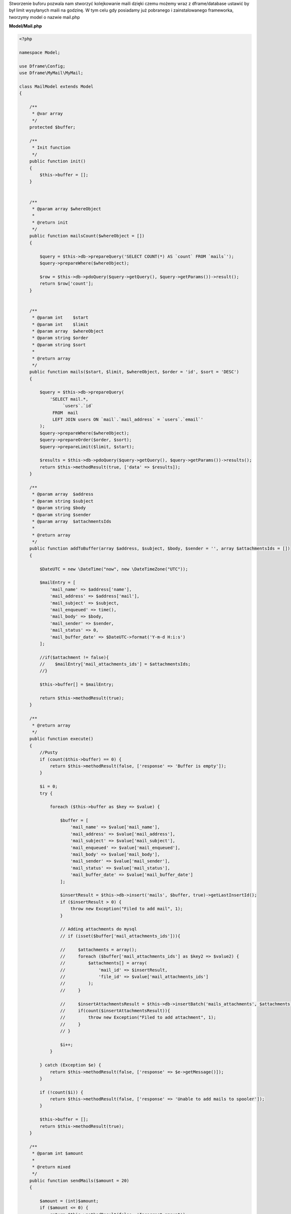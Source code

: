 .. title:: MyMail - Kolejkowanie maili

.. meta::
    :description: MyMail - Kolejkowanie maili - dframeframework.com
    :keywords: php, mailing, php, e-mail, php7, send mail, buffer, kolejkowanie, smtp, imap, mail wrapper, dframe

Stworzenie buforu pozwala nam stworzyć kolejkowanie maili dzięki czemu możemy wraz z dframe/database ustawić by był limit wysyłanych maili na godzinę. W tym celu gdy posiadamy już pobranego i zainstalowanego frameworka, tworzymy model o nazwie mail.php

**Model/Mail.php**

.. code-block:: php

 <?php
 
 namespace Model;
 
 use Dframe\Config;
 use Dframe\MyMail\MyMail;
 
 class MailModel extends Model
 {
 
     /**
      * @var array
      */
     protected $buffer;
 
     /**
      * Init function
      */
     public function init()
     {
         $this->buffer = [];
     }
 
 
     /**
      * @param array $whereObject
      *
      * @return init
      */
     public function mailsCount($whereObject = [])
     {
 
         $query = $this->db->prepareQuery('SELECT COUNT(*) AS `count` FROM `mails`');
         $query->prepareWhere($whereObject);
 
         $row = $this->db->pdoQuery($query->getQuery(), $query->getParams())->result();
         return $row['count'];
     }
 
 
     /**
      * @param int    $start
      * @param int    $limit
      * @param array  $whereObject
      * @param string $order
      * @param string $sort
      *
      * @return array
      */
     public function mails($start, $limit, $whereObject, $order = 'id', $sort = 'DESC')
     {
 
         $query = $this->db->prepareQuery(
             'SELECT mail.*, 
                  `users`.`id`
              FROM  mail 
              LEFT JOIN users ON `mail`.`mail_address` = `users`.`email`'
         );
         $query->prepareWhere($whereObject);
         $query->prepareOrder($order, $sort);
         $query->prepareLimit($limit, $start);
 
         $results = $this->db->pdoQuery($query->getQuery(), $query->getParams())->results();
         return $this->methodResult(true, ['data' => $results]);
     }
 
     /**
      * @param array  $address
      * @param string $subject
      * @param string $body
      * @param string $sender
      * @param array  $attachmentsIds
      *
      * @return array
      */
     public function addToBuffer(array $address, $subject, $body, $sender = '', array $attachmentsIds = [])
     {
 
         $DateUTC = new \DateTime("now", new \DateTimeZone("UTC"));
 
         $mailEntry = [
             'mail_name' => $address['name'],
             'mail_address' => $address['mail'],
             'mail_subject' => $subject,
             'mail_enqueued' => time(),
             'mail_body' => $body,
             'mail_sender' => $sender,
             'mail_status' => 0,
             'mail_buffer_date' => $DateUTC->format('Y-m-d H:i:s')
         ];
 
         //if($attachment != false){
         //    $mailEntry['mail_attachments_ids'] = $attachmentsIds;
         //}
 
         $this->buffer[] = $mailEntry;
 
         return $this->methodResult(true);
     }
 
     /**
      * @return array
      */
     public function execute()
     {
         //Pusty
         if (count($this->buffer) == 0) {
             return $this->methodResult(false, ['response' => 'Buffer is empty']);
         }
 
         $i = 0;
         try {
 
             foreach ($this->buffer as $key => $value) {
 
                 $buffer = [
                     'mail_name' => $value['mail_name'],
                     'mail_address' => $value['mail_address'],
                     'mail_subject' => $value['mail_subject'],
                     'mail_enqueued' => $value['mail_enqueued'],
                     'mail_body' => $value['mail_body'],
                     'mail_sender' => $value['mail_sender'],
                     'mail_status' => $value['mail_status'],
                     'mail_buffer_date' => $value['mail_buffer_date']
                 ];
 
                 $insertResult = $this->db->insert('mails', $buffer, true)->getLastInsertId();
                 if ($insertResult > 0) {
                     throw new Exception("Filed to add mail", 1);
                 }
 
                 // Adding attachments do mysql
                 // if (isset($buffer['mail_attachments_ids'])){
 
                 //     $attachments = array();
                 //     foreach ($buffer['mail_attachments_ids'] as $key2 => $value2) {
                 //         $attachments[] = array(
                 //             'mail_id' => $insertResult,
                 //             'file_id' => $value['mail_attachments_ids']
                 //         );
                 //     }
 
                 //     $insertAttachmentsResult = $this->db->insertBatch('mails_attachments', $attachments)->getLastInsertId();
                 //     if(count($insertAttachmentsResult)){
                 //         throw new Exception("Filed to add attachment", 1);
                 //     }
                 // }
 
                 $i++;
             }
 
         } catch (Exception $e) {
             return $this->methodResult(false, ['response' => $e->getMessage()]);
         }
 
         if (!count($i)) {
             return $this->methodResult(false, ['response' => 'Unable to add mails to spooler']);
         }
 
         $this->buffer = [];
         return $this->methodResult(true);
     }
 
     /**
      * @param int $amount
      *
      * @return mixed
      */
     public function sendMails($amount = 20)
     {
 
         $amount = (int)$amount;
         if ($amount <= 0) {
             return $this->methodResult(false, 'Incorrect amount');
         }
 
         $emailsToSend = $this->db->pdoQuery(
             'SELECT * 
              FROM `mails` WHERE `mail_status` = ?
              ORDER BY `mail_enqueued` ASC
              LIMIT ?', ['0', $amount])->results();
 
         $data = ['sent' => 0, 'failed' => 0, 'errors' => []];
         $return = true;
 
         $MyMail = new MyMail();
         $MyMail->mail->isSMTP();
         $MyMail->mail->SMTPOptions = [
             'ssl' => [
                 'verify_peer' => false,
                 'verify_peer_name' => false,
                 'allow_self_signed' => true
             ]
         ];
         //$MyMail->mail->SMTPDebug  = 2; // enables SMTP debug information (for testing)
         // 1 = errors and messages
         // 2 = messages only
         $MyMail->mail->SMTPSecure = false;
 
         foreach ($emailsToSend as $email) {
 
             $DateUTC = new \DateTime("now", new \DateTimeZone("UTC"));
             try {
 
                 //$mailsAttachments = $this->db->pdoQuery('SELECT * FROM `mails_attachments` LEFT JOIN files ON mails_attachments.file_id = files.file_id WHERE mail_id = ?', array($email['mail_id']))->results();
                 //if (count($mailsAttachments) > 0) {
 
                 //foreach ($mailsAttachments as $key => $attachment) {
                 //
                 //    $FileStorage = new \Dframe\FileStorage\Storage($this->loadModel('FileStorage/Drivers/DatabaseDriver'));
                 //
                 //    $sourceAdapter = $attachment['file_adapter'].'://'. $attachment['file_path'];
                 //
                 //    if ($FileStorage->manager->has($sourceAdapter)) {
                 //        // Retrieve a read-stream
                 //        $stream = $FileStorage->manager->readStream($sourceAdapter);
                 //
                 //        $contents = stream_get_contents($stream);
                 //        $MyMail->mail->addStringAttachment($contents, end(explode('/', $attachment['file_path'])));
                 //        fclose($stream);
                 //
                 //    } else {
                 //        throw new \Exception("Brak załacznika", 1);
                 //    }
                 //
                 //
                 //}
 
                 //}
 
                 $addAddress = ['mail' => $email['mail_address'], 'name' => $email['mail_name']];
                 $sendResult = $MyMail->send($addAddress, $email['mail_subject'], $email['mail_body']);
 
                 $this->db->update('mails', ['mail_sent' => time(), 'mail_status' => '1', 'mail_send_date' => $dateUTC->format('Y-m-d H:i:s')], ['mail_id' => $email['mail_id']]);
                 $data['sent']++;
 
 
             } catch (\Exception $e) {
                 $data['errors'][] = $e->getMessage();
             }
 
             if (!isset($sendResult)) {
                 $data['failed']++;
                 $return = false;
                 continue;
             }
 
         }
 
         //var_dump($data);
         return $this->methodResult($return, $data);
     }
 
     /**
      * @return array
      */
     public function clear()
     {
         $this->db->truncate('mails');
         return $this->methodResult(true);
     }
 
 }


Cron jest odpalany z poziomu konsoli, służy do cyklicznego sprawdzania czy jest coś do wysłania. Jeśli natrafi na wpis w bazie z mailem to postara się go nam wysłać.

**bin/SmallCron.php**

.. code-block:: php

 <?php
 use Dframe\Router\Response;

 set_time_limit(0);
 ini_set('max_execution_time', 0);
 date_default_timezone_set('Europe/Warsaw');

 require_once __DIR__ . '/../../vendor/autoload.php';
 require_once __DIR__ . '/../../web/config.php';

 /**
  * Self Aonymous Cron class
  */
 return (new class() extends \Dframe\Cron\Task
 {

     /**
      * @return Response
      */
     public function init()
     {
         $cron = $this->inLock('mail', [$this->loadModel('Mail'), 'sendMails'], []);
         if ($cron['return'] == true) {
             $mail = $cron['response'];
             return Response::renderJSON(['code' => 200, 'message' => 'Cron Complete', 'data' => ['mail' => ['data' => $mail['response']]]]);
         }

         return Response::renderJSON(['code' => 403, 'message' => 'Cron in Lock'])->status(403);

     }
 }
 )->init()->display();


Ostatnim naszym elementem jest kod dodający do bazy. Metoda |addToBuffer| służy do zbierania listy mailingowej a następnie po skończeniu wykonujemy |execute| która dodaje do bazy listę i ją kolejkuje.

.. code-block:: php

 $MailModel = $this->loadModel('Mail');
 $MailModel->addToBuffer(['name' => 'NameRespondent', 'mail' => 'respondent@Email_respondent'], 'Subjectname', $body);
 $execute = $mailModel->execute();

.. |addToBuffer| cCode:: $MailModel->addToBuffer
.. |execute| cCode:: $MailModel->execute
